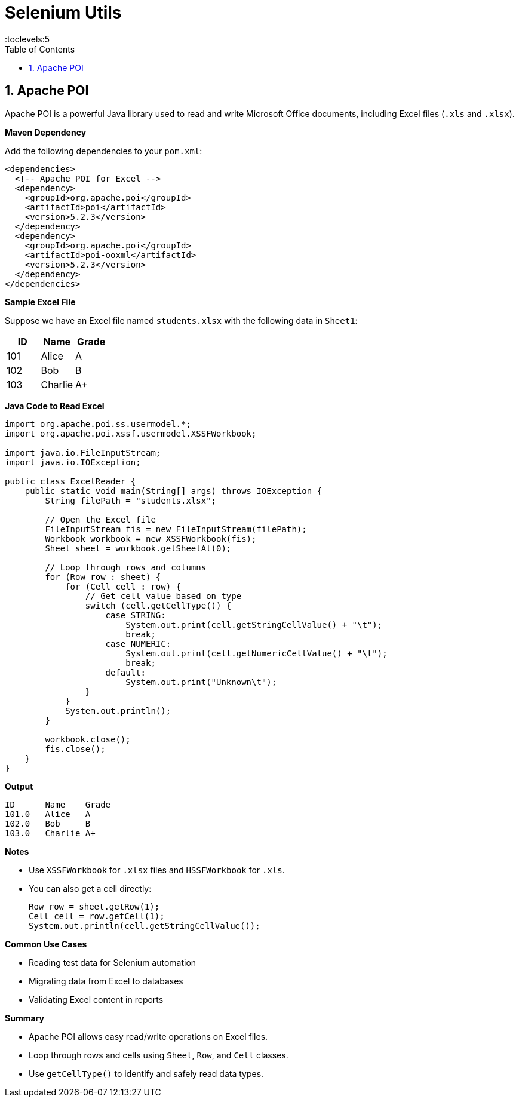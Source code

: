 = Selenium Utils
:toc: right
:toclevels:5
:sectnums:

== Apache POI

Apache POI is a powerful Java library used to read and write Microsoft Office documents, including Excel files (`.xls` and `.xlsx`).

*Maven Dependency*

Add the following dependencies to your `pom.xml`:

[source,xml]
----
<dependencies>
  <!-- Apache POI for Excel -->
  <dependency>
    <groupId>org.apache.poi</groupId>
    <artifactId>poi</artifactId>
    <version>5.2.3</version>
  </dependency>
  <dependency>
    <groupId>org.apache.poi</groupId>
    <artifactId>poi-ooxml</artifactId>
    <version>5.2.3</version>
  </dependency>
</dependencies>
----

*Sample Excel File*

Suppose we have an Excel file named `students.xlsx` with the following data in `Sheet1`:

[cols="1,1,1", options="header"]
|===
|ID |Name |Grade
|101 |Alice |A
|102 |Bob   |B
|103 |Charlie |A+
|===

*Java Code to Read Excel*

[source,java]
----
import org.apache.poi.ss.usermodel.*;
import org.apache.poi.xssf.usermodel.XSSFWorkbook;

import java.io.FileInputStream;
import java.io.IOException;

public class ExcelReader {
    public static void main(String[] args) throws IOException {
        String filePath = "students.xlsx";

        // Open the Excel file
        FileInputStream fis = new FileInputStream(filePath);
        Workbook workbook = new XSSFWorkbook(fis);
        Sheet sheet = workbook.getSheetAt(0);

        // Loop through rows and columns
        for (Row row : sheet) {
            for (Cell cell : row) {
                // Get cell value based on type
                switch (cell.getCellType()) {
                    case STRING:
                        System.out.print(cell.getStringCellValue() + "\t");
                        break;
                    case NUMERIC:
                        System.out.print(cell.getNumericCellValue() + "\t");
                        break;
                    default:
                        System.out.print("Unknown\t");
                }
            }
            System.out.println();
        }

        workbook.close();
        fis.close();
    }
}
----

*Output*

[source,text]
----
ID	Name	Grade
101.0	Alice	A
102.0	Bob	B
103.0	Charlie	A+
----

*Notes*

* Use `XSSFWorkbook` for `.xlsx` files and `HSSFWorkbook` for `.xls`.
* You can also get a cell directly:
+
[source,java]
----
Row row = sheet.getRow(1);
Cell cell = row.getCell(1);
System.out.println(cell.getStringCellValue());
----

*Common Use Cases*

* Reading test data for Selenium automation
* Migrating data from Excel to databases
* Validating Excel content in reports

*Summary*

* Apache POI allows easy read/write operations on Excel files.
* Loop through rows and cells using `Sheet`, `Row`, and `Cell` classes.
* Use `getCellType()` to identify and safely read data types.


